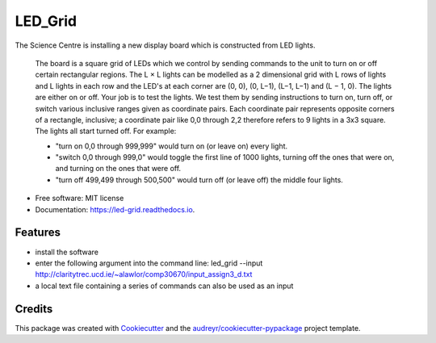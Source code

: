 ========
LED_Grid
========


.. image:: https://img.shields.io/pypi/v/led_grid.svg
        :target: https://pypi.python.org/pypi/led_grid

.. image:: https://img.shields.io/travis/colinjsheehan/led_grid.svg
        :target: https://travis-ci.org/colinjsheehan/led_grid

.. image:: https://readthedocs.org/projects/led-grid/badge/?version=latest
        :target: https://led-grid.readthedocs.io/en/latest/?badge=latest
        :alt: Documentation Status


.. image:: https://pyup.io/repos/github/colinjsheehan/led_grid/shield.svg
     :target: https://pyup.io/repos/github/colinjsheehan/led_grid/
     :alt: Updates



The Science Centre is installing a new display board which is constructed from LED lights.

     The board is a square grid of LEDs which we control by sending commands to the unit to turn on or off certain rectangular regions.
     The L × L lights can be modelled as a 2 dimensional grid with L rows of lights and L lights in each row and the LED's at each corner are (0, 0), (0, L−1), (L−1, L−1) and (L − 1, 0).
     The lights are either on or off.
     Your job is to test the lights. We test them by sending instructions to turn on, turn off, or switch various inclusive ranges given as coordinate pairs. Each coordinate pair represents opposite corners of a rectangle, inclusive; a coordinate pair like 0,0 through 2,2 therefore refers to 9 lights in a 3x3 square. The lights all start turned off.
     For example:

     • "turn on 0,0 through 999,999" would turn on (or leave on) every light.

     • "switch 0,0 through 999,0" would toggle the first line of 1000 lights, turning off the ones that were on, and turning on the ones that were off.

     • "turn off 499,499 through 500,500" would turn off (or leave off) the middle four lights.

* Free software: MIT license
* Documentation: https://led-grid.readthedocs.io.


Features
--------

*  install the software 
*  enter the following argument into the command line: led_grid --input http://claritytrec.ucd.ie/~alawlor/comp30670/input_assign3_d.txt
*  a local text file containing a series of commands can also be used as an input

Credits
-------

This package was created with Cookiecutter_ and the `audreyr/cookiecutter-pypackage`_ project template.

.. _Cookiecutter: https://github.com/audreyr/cookiecutter
.. _`audreyr/cookiecutter-pypackage`: https://github.com/audreyr/cookiecutter-pypackage
